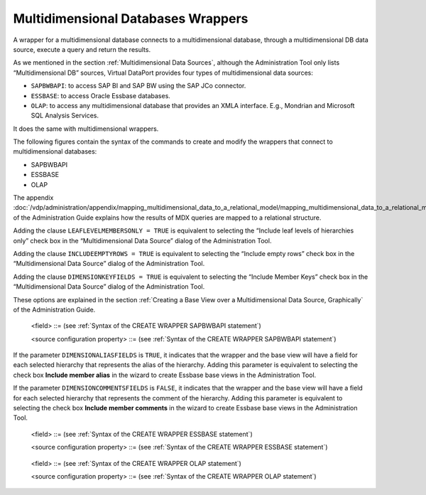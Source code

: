 ===================================
Multidimensional Databases Wrappers
===================================

A wrapper for a multidimensional database connects to a multidimensional
database, through a multidimensional DB data source, execute a query and
return the results.

As we mentioned in the section :ref:`Multidimensional Data Sources`, although
the Administration Tool only lists “Multidimensional DB” sources,
Virtual DataPort provides four types of multidimensional data sources:

-  ``SAPBWBAPI``: to access SAP BI and SAP BW using the SAP JCo
   connector.
-  ``ESSBASE``: to access Oracle Essbase databases.
-  ``OLAP``: to access any multidimensional database that provides an
   XMLA interface. E.g., Mondrian and Microsoft SQL Analysis Services.

It does the same with multidimensional wrappers.

The following figures contain the syntax of the commands to create and
modify the wrappers that connect to multidimensional databases:

-  SAPBWBAPI
-  ESSBASE
-  OLAP

The appendix :doc:`/vdp/administration/appendix/mapping_multidimensional_data_to_a_relational_model/mapping_multidimensional_data_to_a_relational_model`
of the Administration Guide explains how the results of MDX queries are
mapped to a relational structure.


.. code-block:: bnf
   :caption: Syntax of the CREATE WRAPPER SAPBWBAPI statement
   :name: Syntax of the CREATE WRAPPER SAPBWBAPI statement

   CREATE [ OR REPLACE ] WRAPPER SAPBWBAPI <name:identifier>
       [ FOLDER = <literal> ]
       DATASOURCENAME = <name:identifier>
       {
             MDXSENTENCE = <name:literal>
           | SCHEMANAME = <name:literal> CUBENAME = <name:literal>
           [ DIMENSIONKEYFIELDS = { TRUE | FALSE } ]
           [ LEAFLEVELMEMBERSONLY = { TRUE | FALSE } ]
           [ INCLUDEEMPTYROWS = { TRUE | FALSE } ]
       }
       [ OUTPUTSCHEMA ( <field> [, <field> ]* ) ]
       [ SOURCECONFIGURATION ( [ <source configuration property>
       [, <source configuration property> ]* ] ) ]

   <field> ::=
       <name:identifier> [ = <mapping:literal> ] : <type:literal>
       [ ( { OBL | OPT } ) ]
       [ ( DEFAULTVALUE = <literal> ) ]
       [ EXTERN ]
       [ 
             <inline constraints> ]*
           | <name:identifier> [ = <mapping:literal> ] : ARRAY OF ( <register
             field> )
       [ ( DEFAULTVALUE = <literal> ) ]
       [ 
         <inline constraints> ]*
       | <name:register field>

   <register field> ::=
       <name:identifier> [ = <mapping:literal> ] :
       REGISTER OF ( <field> [, <field> ]* )
       [ ( DEFAULTVALUE = <literal> ) ]
       [ <inline constraints> ]*

   <inline constraint> ::=
         [ NOT ] NULL
       | [ NOT ] UPDATEABLE
       | { SORTABLE [ ASC | DESC ] | NOT SORTABLE }
       | ATTRIBUTE
       | DIMENSIONNAME = <literal>
       | HIERARCHYNAME = <literal>
       | LEVELPOSITION = <position:integer>
       | MEASURE
       | VARIABLE

   <source configuration property> ::=
   DATAINORDERFIELDSLIST = {
         DEFAULT
       | ( <name:identifier> { ASC | DESC }
           [, <name:identifier> { ASC | DESC } ]* ) }


Adding the clause ``LEAFLEVELMEMBERSONLY = TRUE`` is equivalent to
selecting the “Include leaf levels of hierarchies only” check box in the
“Multidimensional Data Source” dialog of the Administration Tool.

Adding the clause ``INCLUDEEMPTYROWS = TRUE`` is equivalent to selecting
the “Include empty rows” check box in the “Multidimensional Data Source”
dialog of the Administration Tool.

Adding the clause ``DIMENSIONKEYFIELDS = TRUE`` is equivalent to
selecting the “Include Member Keys” check box in the “Multidimensional
Data Source” dialog of the Administration Tool. 

These options are explained
in the section :ref:`Creating a Base View over a Multidimensional Data
Source, Graphically` of the Administration Guide.



.. code-block:: bnf
   :caption: Syntax of the ALTER WRAPPER SAPBWBAPI statement
   :name: Syntax of the ALTER WRAPPER SAPBWBAPI statement

   ALTER WRAPPER SAPBWBAPI <name:identifier>
       [ DATASOURCENAME = <name:identifier> ]
       [
             MDXSENTENCE = <name:literal>
           | SCHEMANAME = <name:literal> CUBENAME = <name:literal>
             [ DIMENSIONKEYFIELDS = { TRUE | FALSE } ]
             [ LEAFLEVELMEMBERSONLY = { TRUE | FALSE } ]
             [ INCLUDEEMPTYROWS = { TRUE | FALSE } ]
       ]
       [ OUTPUTSCHEMA ( <field> [, <field> ]* ) ]
       [ SOURCECONFIGURATION ( [ <source configuration property>
       [, <source configuration property> ]* ] ) ]

.. 

   <field> ::= (see :ref:`Syntax of the CREATE WRAPPER SAPBWBAPI statement`)

   <source configuration property> ::= (see :ref:`Syntax of the CREATE WRAPPER SAPBWBAPI statement`)


.. code-block:: bnf
   :caption: Syntax of the CREATE WRAPPER ESSBASE statement
   :name: Syntax of the CREATE WRAPPER ESSBASE statement

   CREATE [ OR REPLACE ] WRAPPER ESSBASE <name:identifier>
       [ FOLDER = <literal> ]
       DATASOURCENAME = <name:identifier>
       SERVERNAME = <name:literal> [ NONAPSSERVERNAME ]
       APPLICATIONNAME = <name:literal>
       CUBENAME = <name:literal>
       [   MDXSENTENCE = <name:literal>
         | INCLUDEEMPTYROWS = { TRUE | FALSE } 
           DIMENSIONALIASFIELDS = { TRUE | FALSE } 
           DIMENSIONCOMMENTSFIELDS = { TRUE | FALSE } ]     OUTPUTSCHEMA ( <field> [, <field> ]* )
       [ SOURCECONFIGURATION ( [ <source configuration property>
                                 [, <source configuration property> ]* ] ) ]
   <field> ::=
         <name:identifier> [ = <mapping:literal> ] : <type:literal>
             [ ( { OBL | OPT } ) ]
             [ ( DEFAULTVALUE = <literal> ) ]
             [ EXTERN ]
             [ <inline constraints> ]*
       | <name:identifier> [ = <mapping:literal> ] : ARRAY OF ( <register field> )
             [ ( DEFAULTVALUE = <literal> ) ]
             [ <inline constraints> ]*
       | <name:register field>
   
   <register field> ::=
       <name:identifier> [ = <mapping:literal> ] :
          REGISTER OF ( <field> [, <field> ]* )
          [ ( DEFAULTVALUE = <literal> ) ]
          [ <inline constraints> ]*
   
   <inline constraint> ::=
         [ NOT ] NULL
       | [ NOT ] UPDATEABLE
       | { SORTABLE [ ASC | DESC ] | NOT SORTABLE }
       | ATTRIBUTE
       | HIERARCHYNAME = <literal>
       | LEVELPOSITION = <position:integer>
       | LEVELTYPE = <literal>
       | MEASURE
       | NOAGGREGATE
       | VARIABLE
   
   <source configuration property> ::=
         DATAINORDERFIELDSLIST = { DEFAULT | ( <name:identifier> { ASC | DESC }
                                         [, <name:identifier> { ASC | DESC } ]* ) }

If the parameter ``DIMENSIONALIASFIELDS`` is ``TRUE``, it indicates that
the wrapper and the base view will have a field for each selected
hierarchy that represents the alias of the hierarchy. Adding this
parameter is equivalent to selecting the check box **Include member
alias** in the wizard to create Essbase base views in the Administration
Tool.

If the parameter ``DIMENSIONCOMMENTSFIELDS`` is ``FALSE``, it indicates
that the wrapper and the base view will have a field for each selected
hierarchy that represents the comment of the hierarchy. Adding this
parameter is equivalent to selecting the check box **Include member
comments** in the wizard to create Essbase base views in the
Administration Tool.



.. code-block:: bnf
   :caption: Syntax of the ALTER WRAPPER ESSBASE statement
   :name: Syntax of the ALTER WRAPPER ESSBASE statement

   ALTER WRAPPER ESSBASE <name:identifier>
       [ FOLDER = <literal> ]
       [ DATASOURCENAME = <name:identifier> ]
       [ SERVERNAME = <name:literal> [ NONAPSSERVERNAME ] ]
       [ APPLICATIONNAME = <name:literal> ]
       [ CUBENAME = <name:literal> ]
       [ 
             MDXSENTENCE = <name:literal>
           | INCLUDEEMPTYROWS = { TRUE | FALSE }
             DIMENSIONALIASFIELDS = { TRUE | FALSE }
             DIMENSIONCOMMENTSFIELDS = { TRUE | FALSE }
       ]
       [ OUTPUTSCHEMA ( <field> [, <field> ]* ) ]
       [ SOURCECONFIGURATION ( [ <source configuration property>
       [, <source configuration property> ]* ] ) ]

..

   <field> ::= (see :ref:`Syntax of the CREATE WRAPPER ESSBASE statement`)

   <source configuration property> ::= (see :ref:`Syntax of the CREATE WRAPPER ESSBASE statement`)



.. code-block:: bnf
   :caption: Syntax of the CREATE WRAPPER OLAP statement
   :name: Syntax of the CREATE WRAPPER OLAP statement

   CREATE [ OR REPLACE ] WRAPPER OLAP <name:identifier>
       [ FOLDER = <literal> ]
       DATASOURCENAME = <name:identifier>
       {   MDXSENTENCE = <name:literal>
         | CATALOGNAME = <name:literal> 
           SCHEMANAME = <name:literal>
           CUBENAME = <name:literal> 
       }
       [ OUTPUTSCHEMA ( <field> [, <field> ]* ) ]
       [ SOURCECONFIGURATION ( [ <source configuration property>
                                 [, <source configuration property> ]* ] ) ]
   
   <field> ::=
          <name:identifier> = <mapping:literal> [ VALUE <literal> ]
             [ ( { OBL | OPT } ) ]
             [ ( DEFAULTVALUE <literal> ) ]
             [ EXTERN ] 
             [ <inline constraints> ]*
        | <name:identifier> = <mapping:literal> : ARRAY OF ( <register field> )
             [ ( DEFAULTVALUE <literal> ) ]
             [ <inline constraints> ]*
        | <name:register field>
             [ ( DEFAULTVALUE <literal> ) ]
             [ <inline constraints> ]*
   
   <register field> ::=
       <name:identifier> = <mapping:literal> :
          REGISTER OF ( [ <field> [, <field> ]* ] )
             [ ( DEFAULTVALUE <literal> ) ]
             [ <inline constraints> ]*
   
   <inline constraint> ::=
        [ NOT ] NULL
      | [ NOT ] UPDATEABLE
      | { SORTABLE [ ASC | DESC ] | NOT SORTABLE }
   
   <source configuration property> ::=
         DATAINORDERFIELDSLIST = { DEFAULT | ( <name:identifier> { ASC | DESC }
                                         [, <name:identifier> { ASC | DESC } ]* ) }
   
.. code-block:: bnf
   :caption: Syntax of the ALTER WRAPPER OLAP statement
   :name: Syntax of the ALTER WRAPPER OLAP statement

   ALTER WRAPPER OLAP <name:identifier>
       [ DATASOURCENAME = <name:identifier> ]
       { 
             MDXSENTENCE = <name:literal>
           | CATALOGNAME = <name:literal>
             SCHEMANAME = <name:literal>
             CUBENAME = <name:literal>
       }
       [ OUTPUTSCHEMA ( <field> [, <field>]* ) ]
       [ SOURCECONFIGURATION ( [ <source configuration property>
       [, <source configuration property> ]* ] ) ]

..

   <field> ::= (see :ref:`Syntax of the CREATE WRAPPER OLAP statement`)

   <source configuration property> ::= (see :ref:`Syntax of the CREATE WRAPPER OLAP statement`)
